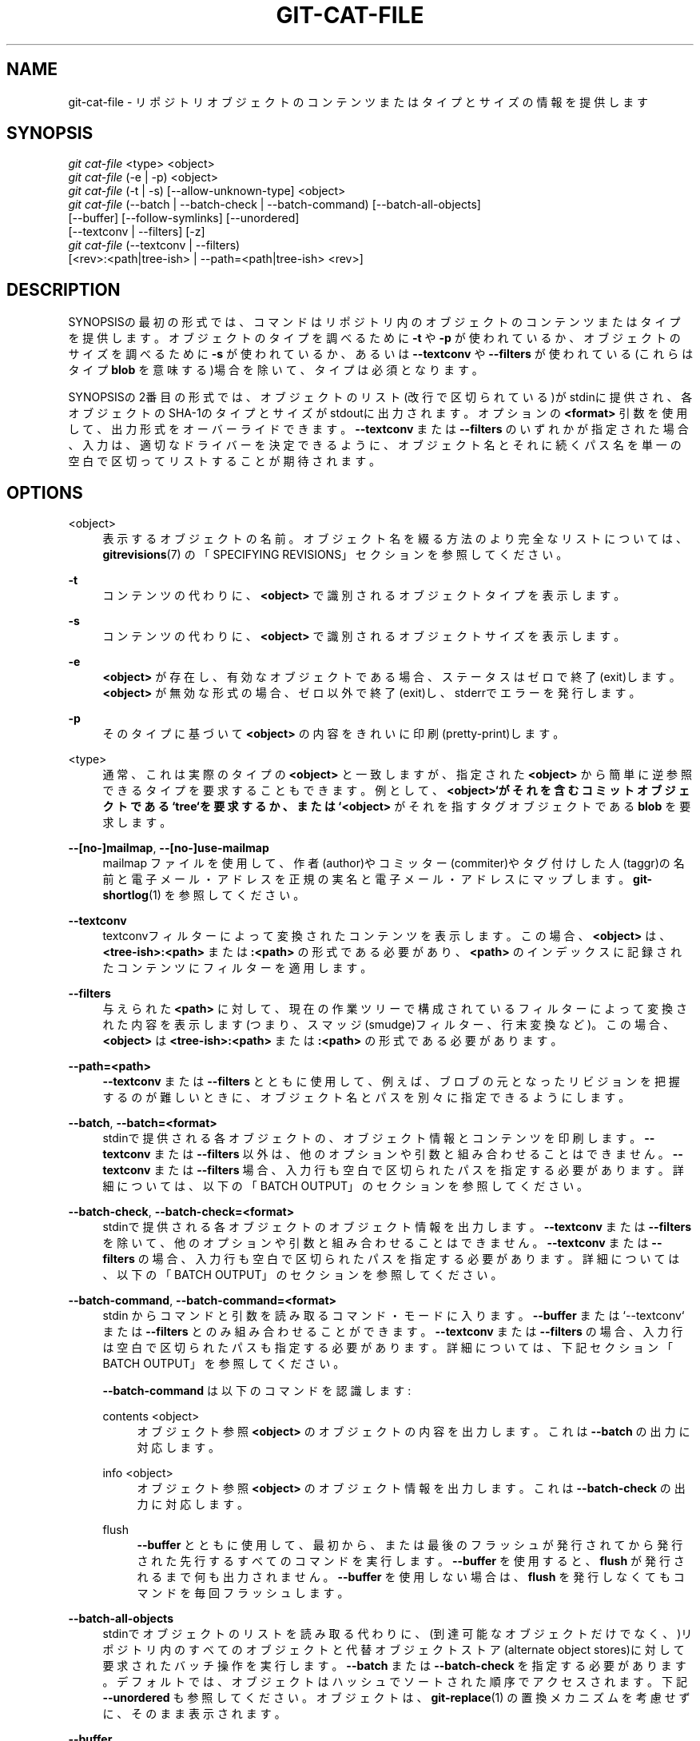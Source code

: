 '\" t
.\"     Title: git-cat-file
.\"    Author: [FIXME: author] [see http://docbook.sf.net/el/author]
.\" Generator: DocBook XSL Stylesheets v1.79.1 <http://docbook.sf.net/>
.\"      Date: 12/10/2022
.\"    Manual: Git Manual
.\"    Source: Git 2.38.0.rc1.238.g4f4d434dc6.dirty
.\"  Language: English
.\"
.TH "GIT\-CAT\-FILE" "1" "12/10/2022" "Git 2\&.38\&.0\&.rc1\&.238\&.g" "Git Manual"
.\" -----------------------------------------------------------------
.\" * Define some portability stuff
.\" -----------------------------------------------------------------
.\" ~~~~~~~~~~~~~~~~~~~~~~~~~~~~~~~~~~~~~~~~~~~~~~~~~~~~~~~~~~~~~~~~~
.\" http://bugs.debian.org/507673
.\" http://lists.gnu.org/archive/html/groff/2009-02/msg00013.html
.\" ~~~~~~~~~~~~~~~~~~~~~~~~~~~~~~~~~~~~~~~~~~~~~~~~~~~~~~~~~~~~~~~~~
.ie \n(.g .ds Aq \(aq
.el       .ds Aq '
.\" -----------------------------------------------------------------
.\" * set default formatting
.\" -----------------------------------------------------------------
.\" disable hyphenation
.nh
.\" disable justification (adjust text to left margin only)
.ad l
.\" -----------------------------------------------------------------
.\" * MAIN CONTENT STARTS HERE *
.\" -----------------------------------------------------------------
.SH "NAME"
git-cat-file \- リポジトリオブジェクトのコンテンツまたはタイプとサイズの情報を提供します
.SH "SYNOPSIS"
.sp
.nf
\fIgit cat\-file\fR <type> <object>
\fIgit cat\-file\fR (\-e | \-p) <object>
\fIgit cat\-file\fR (\-t | \-s) [\-\-allow\-unknown\-type] <object>
\fIgit cat\-file\fR (\-\-batch | \-\-batch\-check | \-\-batch\-command) [\-\-batch\-all\-objects]
             [\-\-buffer] [\-\-follow\-symlinks] [\-\-unordered]
             [\-\-textconv | \-\-filters] [\-z]
\fIgit cat\-file\fR (\-\-textconv | \-\-filters)
             [<rev>:<path|tree\-ish> | \-\-path=<path|tree\-ish> <rev>]
.fi
.sp
.SH "DESCRIPTION"
.sp
SYNOPSISの最初の形式では、コマンドはリポジトリ内のオブジェクトのコンテンツまたはタイプを提供します。 オブジェクトのタイプを調べるために \fB\-t\fR や \fB\-p\fR が使われているか、オブジェクトのサイズを調べるために \fB\-s\fR が使われているか、あるいは \fB\-\-textconv\fR や \fB\-\-filters\fR が使われている(これらはタイプ \fBblob\fR を意味する)場合を除いて、タイプは必須となります。
.sp
SYNOPSISの2番目の形式では、オブジェクトのリスト(改行で区切られている)がstdinに提供され、各オブジェクトのSHA\-1のタイプとサイズがstdoutに出力されます。 オプションの \fB<format>\fR 引数を使用して、出力形式をオーバーライドできます。 \fB\-\-textconv\fR または \fB\-\-filters\fR のいずれかが指定された場合、入力は、適切なドライバーを決定できるように、オブジェクト名とそれに続くパス名を単一の空白で区切ってリストすることが期待されます。
.SH "OPTIONS"
.PP
<object>
.RS 4
表示するオブジェクトの名前。 オブジェクト名を綴る方法のより完全なリストについては、
\fBgitrevisions\fR(7)
の「SPECIFYING REVISIONS」セクションを参照してください。
.RE
.PP
\fB\-t\fR
.RS 4
コンテンツの代わりに、
\fB<object>\fR
で識別されるオブジェクトタイプを表示します。
.RE
.PP
\fB\-s\fR
.RS 4
コンテンツの代わりに、
\fB<object>\fR
で識別されるオブジェクトサイズを表示します。
.RE
.PP
\fB\-e\fR
.RS 4
\fB<object>\fR
が存在し、有効なオブジェクトである場合、ステータスはゼロで終了(exit)します。
\fB<object>\fR
が無効な形式の場合、ゼロ以外で終了(exit)し、stderrでエラーを発行します。
.RE
.PP
\fB\-p\fR
.RS 4
そのタイプに基づいて
\fB<object>\fR
の内容をきれいに印刷(pretty\-print)します。
.RE
.PP
<type>
.RS 4
通常、これは実際のタイプの
\fB<object>\fR
と一致しますが、指定された
\fB<object>\fR
から簡単に逆参照できるタイプを要求することもできます。 例として、\fB<object>`がそれを含むコミットオブジェクトである `tree`を要求するか、または `<object>\fR
がそれを指すタグオブジェクトである
\fBblob\fR
を要求します。
.RE
.PP
\fB\-\-[no\-]mailmap\fR, \fB\-\-[no\-]use\-mailmap\fR
.RS 4
mailmap ファイルを使用して、作者(author)やコミッター(commiter)やタグ付けした人(taggr)の名前と電子メール・アドレスを正規の実名と電子メール・アドレスにマップします。
\fBgit-shortlog\fR(1)
を参照してください。
.RE
.PP
\fB\-\-textconv\fR
.RS 4
textconvフィルターによって変換されたコンテンツを表示します。 この場合、
\fB<object>\fR
は、
\fB<tree\-ish>:<path>\fR
または
\fB:<path>\fR
の形式である必要があり、
\fB<path>\fR
のインデックスに記録されたコンテンツにフィルターを適用します。
.RE
.PP
\fB\-\-filters\fR
.RS 4
与えられた
\fB<path>\fR
に対して、現在の作業ツリーで構成されているフィルターによって変換された内容を表示します(つまり、スマッジ(smudge)フィルター、行末変換など)。 この場合、\fB<object>\fR
は
\fB<tree\-ish>:<path>\fR
または
\fB:<path>\fR
の形式である必要があります。
.RE
.PP
\fB\-\-path=<path>\fR
.RS 4
\fB\-\-textconv\fR
または
\fB\-\-filters\fR
とともに使用して、例えば、ブロブの元となったリビジョンを把握するのが難しいときに、オブジェクト名とパスを別々に指定できるようにします。
.RE
.PP
\fB\-\-batch\fR, \fB\-\-batch=<format>\fR
.RS 4
stdinで提供される各オブジェクトの、オブジェクト情報とコンテンツを印刷します。
\fB\-\-textconv\fR
または
\fB\-\-filters\fR
以外は、他のオプションや引数と組み合わせることはできません。
\fB\-\-textconv\fR
または
\fB\-\-filters\fR
場合、入力行も空白で区切られたパスを指定する必要があります。 詳細については、以下の「BATCH OUTPUT」のセクションを参照してください。
.RE
.PP
\fB\-\-batch\-check\fR, \fB\-\-batch\-check=<format>\fR
.RS 4
stdinで提供される各オブジェクトのオブジェクト情報を出力します。
\fB\-\-textconv\fR
または
\fB\-\-filters\fR
を除いて、他のオプションや引数と組み合わせることはできません。
\fB\-\-textconv\fR
または
\fB\-\-filters\fR
の場合、入力行も空白で区切られたパスを指定する必要があります。 詳細については、以下の「BATCH OUTPUT」のセクションを参照してください。
.RE
.PP
\fB\-\-batch\-command\fR, \fB\-\-batch\-command=<format>\fR
.RS 4
stdin からコマンドと引数を読み取るコマンド・モードに入ります。
\fB\-\-buffer\fR
または`\-\-textconv` または
\fB\-\-filters\fR
とのみ組み合わせることができます。
\fB\-\-textconv\fR
または
\fB\-\-filters\fR
の場合、入力行は空白で区切られたパスも指定する必要があります。 詳細については、下記セクション「BATCH OUTPUT」を参照してください。
.sp
\fB\-\-batch\-command\fR
は以下のコマンドを認識します:
.PP
contents <object>
.RS 4
オブジェクト参照
\fB<object>\fR
のオブジェクトの内容を出力します。 これは
\fB\-\-batch\fR
の出力に対応します。
.RE
.PP
info <object>
.RS 4
オブジェクト参照
\fB<object>\fR
のオブジェクト情報を出力します。 これは
\fB\-\-batch\-check\fR
の出力に対応します。
.RE
.PP
flush
.RS 4
\fB\-\-buffer\fR
とともに使用して、最初から、または最後のフラッシュが発行されてから発行された先行するすべてのコマンドを実行します。
\fB\-\-buffer\fR
を使用すると、
\fBflush\fR
が発行されるまで何も出力されません。
\fB\-\-buffer\fR
を使用しない場合は、
\fBflush\fR
を発行しなくてもコマンドを毎回フラッシュします。
.RE
.RE
.PP
\fB\-\-batch\-all\-objects\fR
.RS 4
stdinでオブジェクトのリストを読み取る代わりに、 (到達可能なオブジェクトだけでなく、)リポジトリ内のすべてのオブジェクトと代替オブジェクトストア(alternate object stores)に対して要求されたバッチ操作を実行します。
\fB\-\-batch\fR
または
\fB\-\-batch\-check\fR
を指定する必要があります。 デフォルトでは、オブジェクトはハッシュでソートされた順序でアクセスされます。 下記
\fB\-\-unordered\fR
も参照してください。 オブジェクトは、\fBgit-replace\fR(1)
の置換メカニズムを考慮せずに、そのまま表示されます。
.RE
.PP
\fB\-\-buffer\fR
.RS 4
通常、バッチ出力は各オブジェクトが出力された後にフラッシュされるため、プロセスは
\fBcat\-file\fR
からインタラクティブに読み取りおよび書き込みを行うことができます。 このオプションを使用すると、出力は通常のstdioバッファリングを使用します。 これは、多数のオブジェクトで
\fB\-\-batch\-check\fR
または
\fB\-\-batch\-command\fR
を呼び出す場合には、はるかに効率的です。
.RE
.PP
\fB\-\-unordered\fR
.RS 4
\fB\-\-batch\-all\-objects\fR
が使用されている場合に、このオプションを使用すると、ハッシュの順序よりもオブジェクトのコンテンツにアクセスするのに効率的な順序でオブジェクトにアクセスします。 順序の正確な詳細は指定されていませんが、特定の順序が必要ない場合は、特に
\fB\-\-batch\fR
を使用すると、通常、出力が速くなります。 注意:
\fBcat\-file\fR
は、リポジトリに同一オブジェクトが複数回保存されている場合でも、オブジェクトを1回だけ表示することに注意してください。
.RE
.PP
\fB\-\-allow\-unknown\-type\fR
.RS 4
\fB\-s\fR
または
\fB\-t\fR
が不明なタイプの 壊れた/破損した オブジェクトを照会できるようにします。
.RE
.PP
\fB\-\-follow\-symlinks\fR
.RS 4
\fB\-\-batch\fR
または
\fB\-\-batch\-check\fR
を使用して、 tree\-ish:path\-in\-tree 形式の拡張SHA\-1式を使用してオブジェクトを要求する場合は、リポジトリ内のシンボリックリンクをたどります。 リンク自体に関する出力を提供する代わりに、リンク先オブジェクトに関する出力を提供します。 シンボリックリンクがツリーっぽいものの外側を指している場合(たとえば、
\fB/foo\fR
へのリンクまたは
\fB\&.\&./foo\fR
へのルートレベルのリンク)、ツリーの外側にあるリンクの部分が出力されます。
.sp
このオプションは、ツリー内のオブジェクトではなく、インデックス内のオブジェクトが指定されている場合(たとえば、
\fBHEAD:link\fR
ではなく
\fB:link\fR）、 (現在のところ)正しく機能しません。
.sp
\fB\-\-batch\fR
または
\fB\-\-batch\-check\fR
が使用されていない限り、このオプションは(現在のところ)使用できません。
.sp
たとえば、以下のものを含むgitリポジトリについて考えてみましょう:
.sp
.if n \{\
.RS 4
.\}
.nf
f はファイルで、内容は "hello\en" です。
link は f への symlink です。
dir/link は \&.\&./f への symlink です。
plink は \&.\&./f への symlink です。
alink は /etc/passwd への symlink です。
.fi
.if n \{\
.RE
.\}
.sp
通常のファイル
\fBf\fR
の場合、
\fBecho HEAD:f | git cat\-file \-\-batch\fR
とすると、以下を出力します
.sp
.if n \{\
.RS 4
.\}
.nf
ce013625030ba8dba906f756967f9e9ca394464a blob 6
.fi
.if n \{\
.RE
.\}
.sp
そして
\fBecho HEAD:link | git cat\-file \-\-batch \-\-follow\-symlinks\fR
は、
\fBHEAD:dir/link\fR
と同様に、 両方とも
\fBHEAD:f\fR
を指しているため、同一の出力を行います。
.sp
\fB\-\-follow\-symlinks\fR
がないと、これらはシンボリックリンク自体に関するデータを出力します。
\fBHEAD:link\fR
の場合、以下のように表示されます。
.sp
.if n \{\
.RS 4
.\}
.nf
4d1ae35ba2c8ec712fa2a379db44ad639ca277bd blob 1
.fi
.if n \{\
.RE
.\}
.sp
\fBplink\fR
と
\fBalink\fR
はどちらもツリーの外側を指しているため、それぞれ以下のように出力されます:
.sp
.if n \{\
.RS 4
.\}
.nf
symlink 4
\&.\&./f
.fi
.if n \{\
.RE
.\}
.sp
.if n \{\
.RS 4
.\}
.nf
symlink 11
/etc/passwd
.fi
.if n \{\
.RE
.\}
.RE
.PP
\fB\-z\fR
.RS 4
\fB\-\-batch\fR
または
\fB\-\-batch\-check\fR
または
\fB\-\-batch\-command\fR
でのみ意味があります。 入力は改行区切りではなく NUL 区切りです。
.RE
.SH "OUTPUT"
.sp
\fB\-t\fR が指定されている場合、 \fB<type>\fR の1つを出力。
.sp
\fB\-s\fR が指定されている場合、 \fB<object>\fR のサイズ(バイト単位)を出力。
.sp
\fB\-e\fR が指定されている場合、 \fB<object>\fR の形式が正しくない限り、出力は行われません。
.sp
\fB\-p\fR を指定すると、\fB<object>\fR の内容がきれいに印刷(pretty\-printed)されます。
.sp
\fB<type>\fR が指定されている場合、 \fB<object>\fR の生の(圧縮されていない)コンテンツが返されます。
.SH "BATCH OUTPUT"
.sp
\fB\-\-batch\fR または \fB\-\-batch\-check\fR が指定されている場合、 \fBcat\-file\fR はstdinからオブジェクトを1行に1つずつ読み取り、それらに関する情報を出力します。 デフォルトでは、 \fBgit-rev-parse\fR(1) にフィードされたかのように、行全体がオブジェクトと見なされます。
.sp
\fB\-\-batch\-command\fR が指定されると、 \fBcat\-file\fR は標準入力からコマンドを 1 行に 1 つずつ読み取り、指定されたコマンドに基づいて情報を出力します。 \fB\-\-batch\-command\fR を使用すると、 \fBinfo\fR コマンドの後にオブジェクトが続くと \fB\-\-batch\-check\fR と同一の方法でオブジェクトに関する情報が出力され、 \fBcontents\fR コマンドの後にオブジェクトが続くと \fB\-\-batch\fR と同一の方法で内容が出力されます。
.sp
カスタム \fB<format>\fR を使用して、オブジェクトごとに表示される情報を指定できます。 \fB<format>\fR は、各オブジェクトのstdoutに文字通りコピーされ、 \fB%(atom)\fR `形式のプレースホルダーが展開され、その後に改行が続きます。 使用可能なatomは以下のとおりです:
.PP
\fBobjectname\fR
.RS 4
オブジェクト名の完全な16進表現。
.RE
.PP
\fBobjecttype\fR
.RS 4
オブジェクトのタイプ(\fBcat\-file \-t\fR
で表示されるものと同じ)。
.RE
.PP
\fBobjectsize\fR
.RS 4
オブジェクトのサイズ(バイト単位) (\fBcat\-file \-s\fR
で表示されるものと同じ)。
.RE
.PP
\fBobjectsize:disk\fR
.RS 4
オブジェクトがディスク上で占めるサイズ(バイト単位)。 下記「CAVEATS」セクションの「note about on\-disk sizes」（ディスク上のサイズに関する注記)を参照してください。
.RE
.PP
\fBdeltabase\fR
.RS 4
オブジェクトがディスク上にデルタとして保存されている場合、これはデルタベースオブジェクト名の完全な16進表現に展開されます。 それ以外の場合は、null OID ( 全てゼロ)に展開されます。 下記「CAVEATS」を参照してください。
.RE
.PP
\fBrest\fR
.RS 4
このatomが出力文字列で使用されている場合、入力行は最初の空白の境界で分割されます。 その空白の前のすべての文字がオブジェクト名と見なされます。 その最初の空白後の文字(つまり、行の「残り」)は、
\fB%(rest)\fR
アトムに置き換えられて出力されます。
.RE
.sp
形式が指定されていない場合、デフォルトの形式は \fB%(objectname) %(objecttype) %(objectsize)\fR です。
.sp
\fB\-\-batch\fR が指定されている場合、 または \fB\-\-batch\-command\fR が \fBcontents\fR コマンドで使用されている場合、 オブジェクト情報の後にオブジェクトの内容(\fB%(objectsize)\fR バイトのサイズ)が続き、その後に改行(newline)が続きます。
.sp
たとえば、カスタム形式のない \fB\-\-batch\fR は、以下のように生成されます:
.sp
.if n \{\
.RS 4
.\}
.nf
<oid> SP <type> SP <size> LF
<contents> LF
.fi
.if n \{\
.RE
.\}
.sp
.sp
一方、 \fB\-\-batch\-check=\*(Aq%(objectname) %(objecttype)\*(Aq\fR は、以下のように生成します:
.sp
.if n \{\
.RS 4
.\}
.nf
<oid> SP <type> LF
.fi
.if n \{\
.RE
.\}
.sp
.sp
リポジトリ内のオブジェクトに解決できない名前がstdinに指定されている場合、 \fBcat\-file\fR はカスタム形式を無視して以下のように出力します:
.sp
.if n \{\
.RS 4
.\}
.nf
<object> SP missing LF
.fi
.if n \{\
.RE
.\}
.sp
.sp
(あいまいな短い sha など、)複数のオブジェクトを参照する可能性のある名前が指定されている場合、 \fBcat\-file\fR はカスタム形式を無視して以下のように出力します:
.sp
.if n \{\
.RS 4
.\}
.nf
<object> SP ambiguous LF
.fi
.if n \{\
.RE
.\}
.sp
.sp
\fB\-\-follow\-symlinks\fR が使用され、リポジトリ内のシンボリックリンクがリポジトリの外部を指している場合、 \fBcat\-file\fR はカスタム形式を無視して以下のように出力します:
.sp
.if n \{\
.RS 4
.\}
.nf
symlink SP <size> LF
<symlink> LF
.fi
.if n \{\
.RE
.\}
.sp
.sp
シンボリックリンク(symlink)はツリーのルートに対して絶対(absolute)(\fB/\fR で始まる)か、あるいは相対(relative)です。 たとえば、 dir/link が \fB\&.\&./\&.\&./foo\fR を指している場合、\fB<symlink>\fR は \fB\&.\&./foo\fR になります。 \fB<size>\fR は、バイト単位のシンボリックリンクのサイズです。
.sp
\fB\-\-follow\-symlinks\fR を使用すると、以下のエラーメッセージが表示されます:
.sp
.if n \{\
.RS 4
.\}
.nf
<object> SP missing LF
.fi
.if n \{\
.RE
.\}
.sp
.sp
これは、要求した最初のシンボリックリンク(initial symlink)が存在しない場合に出力されます。
.sp
.if n \{\
.RS 4
.\}
.nf
dangling SP <size> LF
<object> LF
.fi
.if n \{\
.RE
.\}
.sp
.sp
これは、最初のシンボリックリンク(initial symlink)が存在する場合に出力されますが、それが指すモノは出力されません。
.sp
.if n \{\
.RS 4
.\}
.nf
loop SP <size> LF
<object> LF
.fi
.if n \{\
.RE
.\}
.sp
.sp
これは、シンボリックリンクループ(または解決するために40を超えるリンク段数を必要とするシンボリックリンク)に対して出力されます。
.sp
.if n \{\
.RS 4
.\}
.nf
notdir SP <size> LF
<object> LF
.fi
.if n \{\
.RE
.\}
.sp
.sp
これは、シンボリックリンクの解決中に、ファイルがディレクトリ名として使用された場合に出力されます。
.SH "CAVEATS(警告)"
.sp
注意: ディスク上のオブジェクトのサイズは正確に報告されますが、どのrefまたはオブジェクトがディスクの使用に関与しているかについて結論を出す際には注意が必要です。 パックされた非デルタオブジェクトのサイズは、それに対してデルタするオブジェクトのサイズよりもはるかに大きい場合がありますが、ベースとデルタのオブジェクトの選択は任意であり、再パック中に変更される可能性があります。
.sp
注意: オブジェクトの複数のコピーがオブジェクトデータベースに存在する可能性があることにも注意してください。 この場合、どのコピーのサイズまたはデルタベースが報告されるかは未定義です。
.SH "GIT"
.sp
Part of the \fBgit\fR(1) suite
